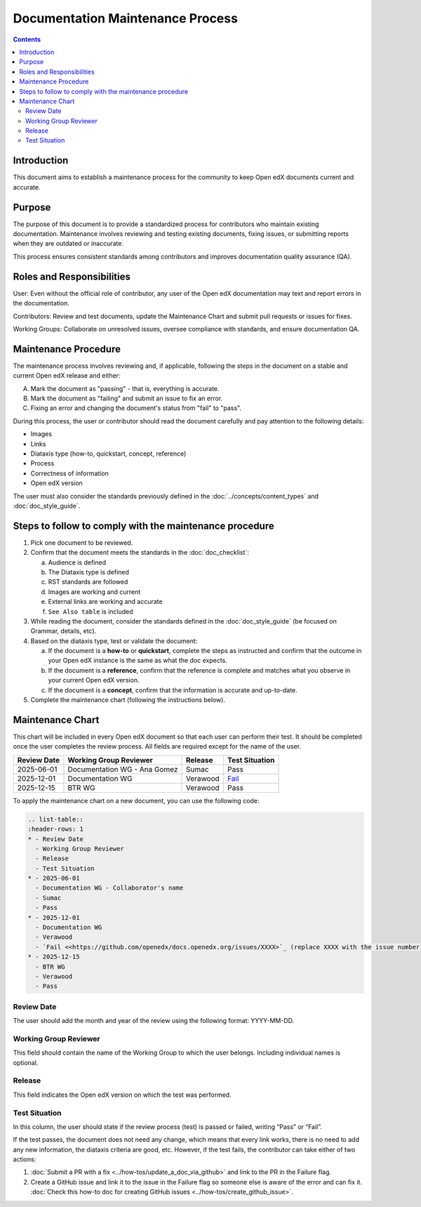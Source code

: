 .. _Documentation Maintenance Process:

Documentation Maintenance Process
############################################

.. tags:: documentor, reference

.. contents:: Contents
  :local:
  :depth: 2

Introduction
*************

This document aims to establish a maintenance process for the community to keep Open edX documents current and accurate.

Purpose
********

The purpose of this document is to provide a standardized process for contributors who maintain existing documentation. Maintenance involves reviewing and testing existing documents, fixing issues, or submitting reports when they are outdated or inaccurate.

This process ensures consistent standards among contributors and improves documentation quality assurance (QA).

Roles and Responsibilities
****************************

User: Even without the official role of contributor, any user of the Open edX documentation may text and report errors in the documentation.

Contributors: Review and test documents, update the Maintenance Chart and submit pull requests or issues for fixes. 

Working Groups: Collaborate on unresolved issues, oversee compliance with standards, and ensure documentation QA.

Maintenance Procedure
***********************

The maintenance process involves reviewing and, if applicable, following the steps in the document on a stable and current Open edX release and either:

A. Mark the document as "passing" - that is, everything is accurate.  
B. Mark the document as "failing" and submit an issue to fix an error.  
C. Fixing an error and changing the document's status from "fail" to "pass". 

During this process, the user or contributor should read the document carefully and pay attention to the following details:

- Images  
- Links  
- Diataxis type (how-to, quickstart, concept, reference)  
- Process  
- Correctness of information  
- Open edX version  

The user must also consider the standards previously defined in the :doc:`../concepts/content_types` and :doc:`doc_style_guide`.

Steps to follow to comply with the maintenance procedure
*********************************************************

1. Pick one document to be reviewed.  
2. Confirm that the document meets the standards in the :doc:`doc_checklist`: 

   a. Audience is defined  
   b. The Diataxis type is defined  
   c. RST standards are followed  
   d. Images are working and current  
   e. External links are working and accurate  
   f. ``See Also table`` is included  

3. While reading the document, consider the standards defined in the :doc:`doc_style_guide` (be focused on Grammar, details, etc).  
4. Based on the diataxis type, test or validate the document:  

   a. If the document is a **how-to** or **quickstart**, complete the steps as instructed and confirm that the outcome in your Open edX instance is the same as what the doc expects.  
   b. If the document is a **reference**, confirm that the reference is complete and matches what you observe in your current Open edX version.  
   c. If the document is a **concept**, confirm that the information is accurate and up-to-date.  

5. Complete the maintenance chart (following the instructions below).

Maintenance Chart
*******************

This chart will be included in every Open edX document so that each user can perform their test.  
It should be completed once the user completes the review process. All fields are required except for the name of the user.

.. list-table::
   :header-rows: 1

   * - Review Date
     - Working Group Reviewer
     - Release
     - Test Situation
   * - 2025-06-01
     - Documentation WG - Ana Gomez
     - Sumac
     - Pass
   * - 2025-12-01
     - Documentation WG
     - Verawood
     - `Fail <https://github.com/openedx/docs.openedx.org/issues/776>`_
   * - 2025-12-15
     - BTR WG
     - Verawood
     - Pass

To apply the maintenance chart on a new document, you can use the following code:

.. code-block:: RST

   .. list-table::
   :header-rows: 1
   * - Review Date
     - Working Group Reviewer
     - Release
     - Test Situation
   * - 2025-06-01
     - Documentation WG - Collaborator's name
     - Sumac
     - Pass
   * - 2025-12-01
     - Documentation WG
     - Verawood
     - `Fail <<https://github.com/openedx/docs.openedx.org/issues/XXXX>`_ (replace XXXX with the issue number)
   * - 2025-12-15
     - BTR WG
     - Verawood
     - Pass

Review Date
===========

The user should add the month and year of the review using the following format: YYYY-MM-DD.

Working Group Reviewer
======================

This field should contain the name of the Working Group to which the user belongs. Including individual names is optional.

Release
========

This field indicates the Open edX version on which the test was performed.

Test Situation
===============

In this column, the user should state if the review process (test) is passed or failed, writing “Pass” or “Fail”.

If the test passes, the document does not need any change, which means that every link works, there is no need to add any new information, the diataxis criteria are good, etc. However, if the test fails, the contributor can take either of two actions:

1. :doc:`Submit a PR with a fix <../how-tos/update_a_doc_via_github>` and link to the PR in the Failure flag.  
   
2. Create a GitHub issue and link it to the issue in the Failure flag so someone else is aware of the error and can fix it.  
   :doc:`Check this how-to doc for creating GitHub issues <../how-tos/create_github_issue>`.

    

